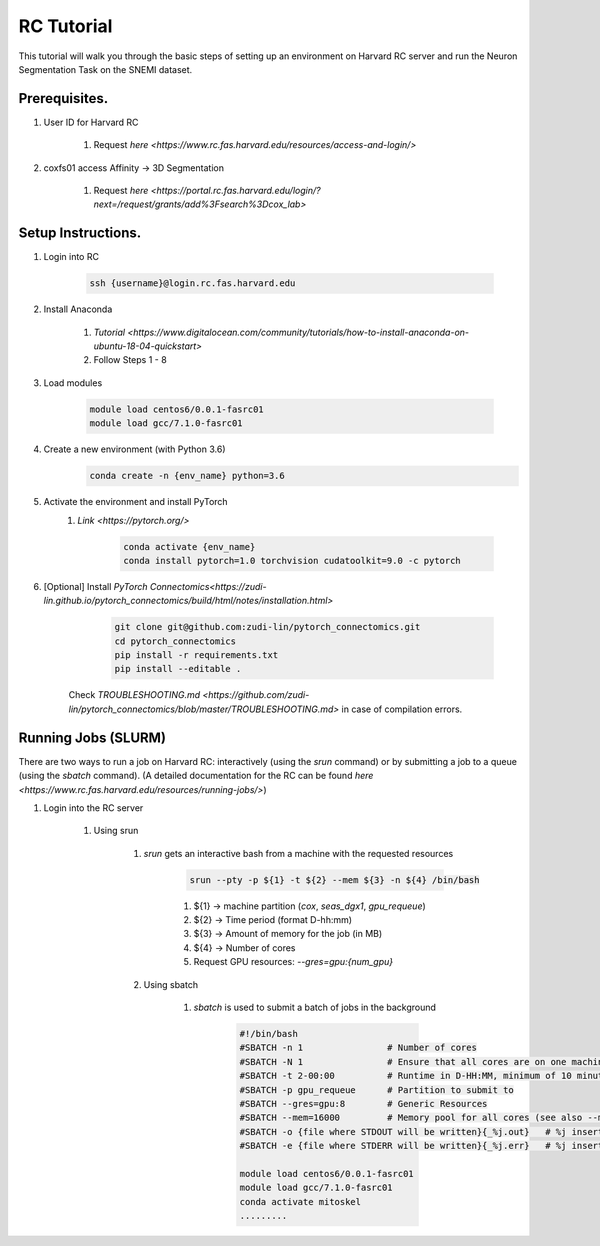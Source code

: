 RC Tutorial
==========================

This tutorial will walk you through the basic steps of setting up an environment on Harvard RC server and run the Neuron Segmentation Task on the SNEMI dataset.

Prerequisites.
---------------------

#. User ID for Harvard RC 

    #. Request `here <https://www.rc.fas.harvard.edu/resources/access-and-login/>`

#. coxfs01 access Affinity -> 3D Segmentation
        
        #. Request `here <https://portal.rc.fas.harvard.edu/login/?next=/request/grants/add%3Fsearch%3Dcox_lab>`
        

Setup Instructions.
---------------------

#. Login into RC 

            .. code-block:: none
            
                ssh {username}@login.rc.fas.harvard.edu

#. Install Anaconda 

    #. `Tutorial <https://www.digitalocean.com/community/tutorials/how-to-install-anaconda-on-ubuntu-18-04-quickstart>`
    #. Follow Steps 1 - 8

#. Load modules

            .. code-block:: none

                module load centos6/0.0.1-fasrc01
		module load gcc/7.1.0-fasrc01

#. Create a new environment (with Python 3.6)
	    .. code-block:: none

		conda create -n {env_name} python=3.6

#. Activate the environment and install PyTorch
    #. `Link <https://pytorch.org/>`

	    .. code-block:: none

		conda activate {env_name}
		conda install pytorch=1.0 torchvision cudatoolkit=9.0 -c pytorch

#. [Optional] Install `PyTorch Connectomics<https://zudi-lin.github.io/pytorch_connectomics/build/html/notes/installation.html>`
	    .. code-block:: none

		git clone git@github.com:zudi-lin/pytorch_connectomics.git
		cd pytorch_connectomics
		pip install -r requirements.txt
		pip install --editable .

    Check `TROUBLESHOOTING.md <https://github.com/zudi-lin/pytorch_connectomics/blob/master/TROUBLESHOOTING.md>` in case of compilation errors.


Running Jobs (SLURM)
---------------------

There are two ways to run a job on Harvard RC: interactively (using the `srun` command) or by submitting a job to a queue (using the `sbatch` command). (A detailed documentation for the RC can be found `here <https://www.rc.fas.harvard.edu/resources/running-jobs/>`) 

#. Login into the RC server

    #. Using srun
     
        #. `srun` gets an interactive bash from a machine with the requested resources

	    .. code-block:: none

		srun --pty -p ${1} -t ${2} --mem ${3} -n ${4} /bin/bash


	    
	    #. ${1} -> machine partition (`cox`, `seas_dgx1`, `gpu_requeue`)

	    #. ${2} -> Time period (format D-hh:mm)

	    #. ${3} -> Amount of memory for the job (in MB)

	    #. ${4} -> Number of cores

	    #. Request GPU resources: `--gres=gpu:{num_gpu}`

	#. Using sbatch
	
	    #. `sbatch` is used to submit a batch of jobs in the background

		.. code-block:: none

		    #!/bin/bash
		    #SBATCH -n 1                # Number of cores
		    #SBATCH -N 1                # Ensure that all cores are on one machine
		    #SBATCH -t 2-00:00          # Runtime in D-HH:MM, minimum of 10 minutes
		    #SBATCH -p gpu_requeue      # Partition to submit to
                    #SBATCH --gres=gpu:8        # Generic Resources
                    #SBATCH --mem=16000         # Memory pool for all cores (see also --mem-per-cpu) 
                    #SBATCH -o {file where STDOUT will be written}{_%j.out}   # %j inserts jobid
                    #SBATCH -e {file where STDERR will be written}{_%j.err}   # %j inserts jobid
		    
		    module load centos6/0.0.1-fasrc01
		    module load gcc/7.1.0-fasrc01 
		    conda activate mitoskel
		    .........
